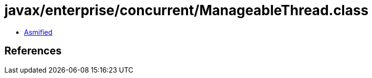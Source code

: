 = javax/enterprise/concurrent/ManageableThread.class

 - link:ManageableThread-asmified.java[Asmified]

== References


